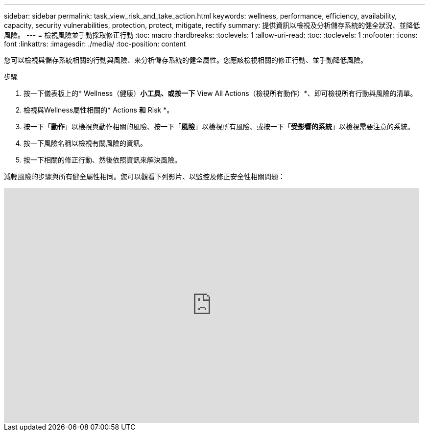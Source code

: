 ---
sidebar: sidebar 
permalink: task_view_risk_and_take_action.html 
keywords: wellness, performance, efficiency, availability, capacity, security vulnerabilities, protection, protect, mitigate, rectify 
summary: 提供資訊以檢視及分析儲存系統的健全狀況、並降低風險。 
---
= 檢視風險並手動採取修正行動
:toc: macro
:hardbreaks:
:toclevels: 1
:allow-uri-read: 
:toc: 
:toclevels: 1
:nofooter: 
:icons: font
:linkattrs: 
:imagesdir: ./media/
:toc-position: content


[role="lead"]
您可以檢視與儲存系統相關的行動與風險、來分析儲存系統的健全屬性。您應該檢視相關的修正行動、並手動降低風險。

.步驟
. 按一下儀表板上的* Wellness（健康）*小工具、或按一下* View All Actions（檢視所有動作）*、即可檢視所有行動與風險的清單。
. 檢視與Wellness屬性相關的* Actions *和* Risk *。
. 按一下「*動作*」以檢視與動作相關的風險、按一下「*風險*」以檢視所有風險、或按一下「*受影響的系統*」以檢視需要注意的系統。
. 按一下風險名稱以檢視有關風險的資訊。
. 按一下相關的修正行動、然後依照資訊來解決風險。


減輕風險的步驟與所有健全屬性相同。您可以觀看下列影片、以監控及修正安全性相關問題：

video::ssXI-FAKMis[youtube, width=848,height=480]